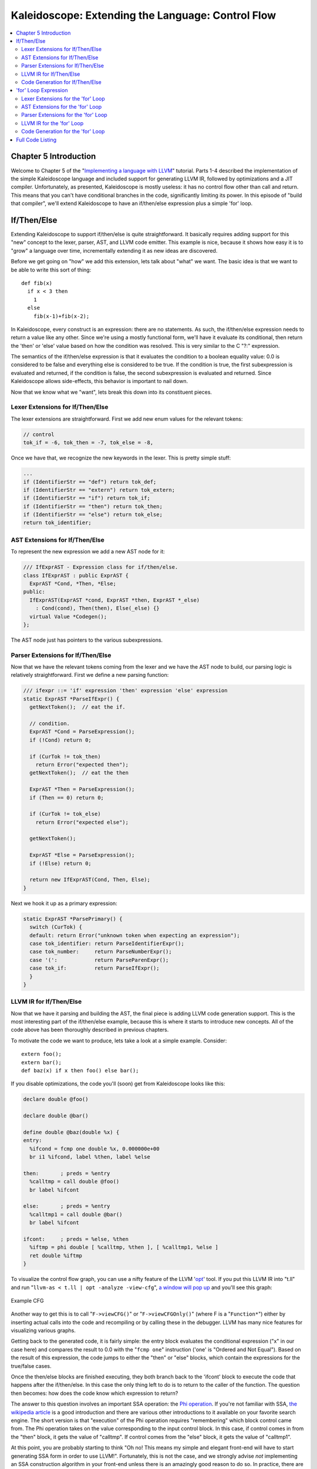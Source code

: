 ==================================================
Kaleidoscope: Extending the Language: Control Flow
==================================================

.. contents::
   :local:

Chapter 5 Introduction
======================

Welcome to Chapter 5 of the "`Implementing a language with
LLVM <index.html>`_" tutorial. Parts 1-4 described the implementation of
the simple Kaleidoscope language and included support for generating
LLVM IR, followed by optimizations and a JIT compiler. Unfortunately, as
presented, Kaleidoscope is mostly useless: it has no control flow other
than call and return. This means that you can't have conditional
branches in the code, significantly limiting its power. In this episode
of "build that compiler", we'll extend Kaleidoscope to have an
if/then/else expression plus a simple 'for' loop.

If/Then/Else
============

Extending Kaleidoscope to support if/then/else is quite straightforward.
It basically requires adding support for this "new" concept to the
lexer, parser, AST, and LLVM code emitter. This example is nice, because
it shows how easy it is to "grow" a language over time, incrementally
extending it as new ideas are discovered.

Before we get going on "how" we add this extension, lets talk about
"what" we want. The basic idea is that we want to be able to write this
sort of thing:

::

    def fib(x)
      if x < 3 then
        1
      else
        fib(x-1)+fib(x-2);

In Kaleidoscope, every construct is an expression: there are no
statements. As such, the if/then/else expression needs to return a value
like any other. Since we're using a mostly functional form, we'll have
it evaluate its conditional, then return the 'then' or 'else' value
based on how the condition was resolved. This is very similar to the C
"?:" expression.

The semantics of the if/then/else expression is that it evaluates the
condition to a boolean equality value: 0.0 is considered to be false and
everything else is considered to be true. If the condition is true, the
first subexpression is evaluated and returned, if the condition is
false, the second subexpression is evaluated and returned. Since
Kaleidoscope allows side-effects, this behavior is important to nail
down.

Now that we know what we "want", lets break this down into its
constituent pieces.

Lexer Extensions for If/Then/Else
---------------------------------

The lexer extensions are straightforward. First we add new enum values
for the relevant tokens:

.. code-block:: c++

      // control
      tok_if = -6, tok_then = -7, tok_else = -8,

Once we have that, we recognize the new keywords in the lexer. This is
pretty simple stuff:

.. code-block:: c++

        ...
        if (IdentifierStr == "def") return tok_def;
        if (IdentifierStr == "extern") return tok_extern;
        if (IdentifierStr == "if") return tok_if;
        if (IdentifierStr == "then") return tok_then;
        if (IdentifierStr == "else") return tok_else;
        return tok_identifier;

AST Extensions for If/Then/Else
-------------------------------

To represent the new expression we add a new AST node for it:

.. code-block:: c++

    /// IfExprAST - Expression class for if/then/else.
    class IfExprAST : public ExprAST {
      ExprAST *Cond, *Then, *Else;
    public:
      IfExprAST(ExprAST *cond, ExprAST *then, ExprAST *_else)
        : Cond(cond), Then(then), Else(_else) {}
      virtual Value *Codegen();
    };

The AST node just has pointers to the various subexpressions.

Parser Extensions for If/Then/Else
----------------------------------

Now that we have the relevant tokens coming from the lexer and we have
the AST node to build, our parsing logic is relatively straightforward.
First we define a new parsing function:

.. code-block:: c++

    /// ifexpr ::= 'if' expression 'then' expression 'else' expression
    static ExprAST *ParseIfExpr() {
      getNextToken();  // eat the if.

      // condition.
      ExprAST *Cond = ParseExpression();
      if (!Cond) return 0;

      if (CurTok != tok_then)
        return Error("expected then");
      getNextToken();  // eat the then

      ExprAST *Then = ParseExpression();
      if (Then == 0) return 0;

      if (CurTok != tok_else)
        return Error("expected else");

      getNextToken();

      ExprAST *Else = ParseExpression();
      if (!Else) return 0;

      return new IfExprAST(Cond, Then, Else);
    }

Next we hook it up as a primary expression:

.. code-block:: c++

    static ExprAST *ParsePrimary() {
      switch (CurTok) {
      default: return Error("unknown token when expecting an expression");
      case tok_identifier: return ParseIdentifierExpr();
      case tok_number:     return ParseNumberExpr();
      case '(':            return ParseParenExpr();
      case tok_if:         return ParseIfExpr();
      }
    }

LLVM IR for If/Then/Else
------------------------

Now that we have it parsing and building the AST, the final piece is
adding LLVM code generation support. This is the most interesting part
of the if/then/else example, because this is where it starts to
introduce new concepts. All of the code above has been thoroughly
described in previous chapters.

To motivate the code we want to produce, lets take a look at a simple
example. Consider:

::

    extern foo();
    extern bar();
    def baz(x) if x then foo() else bar();

If you disable optimizations, the code you'll (soon) get from
Kaleidoscope looks like this:

.. code-block:: llvm

    declare double @foo()

    declare double @bar()

    define double @baz(double %x) {
    entry:
      %ifcond = fcmp one double %x, 0.000000e+00
      br i1 %ifcond, label %then, label %else

    then:       ; preds = %entry
      %calltmp = call double @foo()
      br label %ifcont

    else:       ; preds = %entry
      %calltmp1 = call double @bar()
      br label %ifcont

    ifcont:     ; preds = %else, %then
      %iftmp = phi double [ %calltmp, %then ], [ %calltmp1, %else ]
      ret double %iftmp
    }

To visualize the control flow graph, you can use a nifty feature of the
LLVM '`opt <http://llvm.org/cmds/opt.html>`_' tool. If you put this LLVM
IR into "t.ll" and run "``llvm-as < t.ll | opt -analyze -view-cfg``", `a
window will pop up <../ProgrammersManual.html#ViewGraph>`_ and you'll
see this graph:

.. figure:: LangImpl5-cfg.png
   :align: center
   :alt: Example CFG

   Example CFG

Another way to get this is to call "``F->viewCFG()``" or
"``F->viewCFGOnly()``" (where F is a "``Function*``") either by
inserting actual calls into the code and recompiling or by calling these
in the debugger. LLVM has many nice features for visualizing various
graphs.

Getting back to the generated code, it is fairly simple: the entry block
evaluates the conditional expression ("x" in our case here) and compares
the result to 0.0 with the "``fcmp one``" instruction ('one' is "Ordered
and Not Equal"). Based on the result of this expression, the code jumps
to either the "then" or "else" blocks, which contain the expressions for
the true/false cases.

Once the then/else blocks are finished executing, they both branch back
to the 'ifcont' block to execute the code that happens after the
if/then/else. In this case the only thing left to do is to return to the
caller of the function. The question then becomes: how does the code
know which expression to return?

The answer to this question involves an important SSA operation: the
`Phi
operation <http://en.wikipedia.org/wiki/Static_single_assignment_form>`_.
If you're not familiar with SSA, `the wikipedia
article <http://en.wikipedia.org/wiki/Static_single_assignment_form>`_
is a good introduction and there are various other introductions to it
available on your favorite search engine. The short version is that
"execution" of the Phi operation requires "remembering" which block
control came from. The Phi operation takes on the value corresponding to
the input control block. In this case, if control comes in from the
"then" block, it gets the value of "calltmp". If control comes from the
"else" block, it gets the value of "calltmp1".

At this point, you are probably starting to think "Oh no! This means my
simple and elegant front-end will have to start generating SSA form in
order to use LLVM!". Fortunately, this is not the case, and we strongly
advise *not* implementing an SSA construction algorithm in your
front-end unless there is an amazingly good reason to do so. In
practice, there are two sorts of values that float around in code
written for your average imperative programming language that might need
Phi nodes:

#. Code that involves user variables: ``x = 1; x = x + 1;``
#. Values that are implicit in the structure of your AST, such as the
   Phi node in this case.

In `Chapter 7 <LangImpl7.html>`_ of this tutorial ("mutable variables"),
we'll talk about #1 in depth. For now, just believe me that you don't
need SSA construction to handle this case. For #2, you have the choice
of using the techniques that we will describe for #1, or you can insert
Phi nodes directly, if convenient. In this case, it is really really
easy to generate the Phi node, so we choose to do it directly.

Okay, enough of the motivation and overview, lets generate code!

Code Generation for If/Then/Else
--------------------------------

In order to generate code for this, we implement the ``Codegen`` method
for ``IfExprAST``:

.. code-block:: c++

    Value *IfExprAST::Codegen() {
      Value *CondV = Cond->Codegen();
      if (CondV == 0) return 0;

      // Convert condition to a bool by comparing equal to 0.0.
      CondV = Builder.CreateFCmpONE(CondV,
                                  ConstantFP::get(getGlobalContext(), APFloat(0.0)),
                                    "ifcond");

This code is straightforward and similar to what we saw before. We emit
the expression for the condition, then compare that value to zero to get
a truth value as a 1-bit (bool) value.

.. code-block:: c++

      Function *TheFunction = Builder.GetInsertBlock()->getParent();

      // Create blocks for the then and else cases.  Insert the 'then' block at the
      // end of the function.
      BasicBlock *ThenBB = BasicBlock::Create(getGlobalContext(), "then", TheFunction);
      BasicBlock *ElseBB = BasicBlock::Create(getGlobalContext(), "else");
      BasicBlock *MergeBB = BasicBlock::Create(getGlobalContext(), "ifcont");

      Builder.CreateCondBr(CondV, ThenBB, ElseBB);

This code creates the basic blocks that are related to the if/then/else
statement, and correspond directly to the blocks in the example above.
The first line gets the current Function object that is being built. It
gets this by asking the builder for the current BasicBlock, and asking
that block for its "parent" (the function it is currently embedded
into).

Once it has that, it creates three blocks. Note that it passes
"TheFunction" into the constructor for the "then" block. This causes the
constructor to automatically insert the new block into the end of the
specified function. The other two blocks are created, but aren't yet
inserted into the function.

Once the blocks are created, we can emit the conditional branch that
chooses between them. Note that creating new blocks does not implicitly
affect the IRBuilder, so it is still inserting into the block that the
condition went into. Also note that it is creating a branch to the
"then" block and the "else" block, even though the "else" block isn't
inserted into the function yet. This is all ok: it is the standard way
that LLVM supports forward references.

.. code-block:: c++

      // Emit then value.
      Builder.SetInsertPoint(ThenBB);

      Value *ThenV = Then->Codegen();
      if (ThenV == 0) return 0;

      Builder.CreateBr(MergeBB);
      // Codegen of 'Then' can change the current block, update ThenBB for the PHI.
      ThenBB = Builder.GetInsertBlock();

After the conditional branch is inserted, we move the builder to start
inserting into the "then" block. Strictly speaking, this call moves the
insertion point to be at the end of the specified block. However, since
the "then" block is empty, it also starts out by inserting at the
beginning of the block. :)

Once the insertion point is set, we recursively codegen the "then"
expression from the AST. To finish off the "then" block, we create an
unconditional branch to the merge block. One interesting (and very
important) aspect of the LLVM IR is that it `requires all basic blocks
to be "terminated" <../LangRef.html#functionstructure>`_ with a `control
flow instruction <../LangRef.html#terminators>`_ such as return or
branch. This means that all control flow, *including fall throughs* must
be made explicit in the LLVM IR. If you violate this rule, the verifier
will emit an error.

The final line here is quite subtle, but is very important. The basic
issue is that when we create the Phi node in the merge block, we need to
set up the block/value pairs that indicate how the Phi will work.
Importantly, the Phi node expects to have an entry for each predecessor
of the block in the CFG. Why then, are we getting the current block when
we just set it to ThenBB 5 lines above? The problem is that the "Then"
expression may actually itself change the block that the Builder is
emitting into if, for example, it contains a nested "if/then/else"
expression. Because calling Codegen recursively could arbitrarily change
the notion of the current block, we are required to get an up-to-date
value for code that will set up the Phi node.

.. code-block:: c++

      // Emit else block.
      TheFunction->getBasicBlockList().push_back(ElseBB);
      Builder.SetInsertPoint(ElseBB);

      Value *ElseV = Else->Codegen();
      if (ElseV == 0) return 0;

      Builder.CreateBr(MergeBB);
      // Codegen of 'Else' can change the current block, update ElseBB for the PHI.
      ElseBB = Builder.GetInsertBlock();

Code generation for the 'else' block is basically identical to codegen
for the 'then' block. The only significant difference is the first line,
which adds the 'else' block to the function. Recall previously that the
'else' block was created, but not added to the function. Now that the
'then' and 'else' blocks are emitted, we can finish up with the merge
code:

.. code-block:: c++

      // Emit merge block.
      TheFunction->getBasicBlockList().push_back(MergeBB);
      Builder.SetInsertPoint(MergeBB);
      PHINode *PN = Builder.CreatePHI(Type::getDoubleTy(getGlobalContext()), 2,
                                      "iftmp");

      PN->addIncoming(ThenV, ThenBB);
      PN->addIncoming(ElseV, ElseBB);
      return PN;
    }

The first two lines here are now familiar: the first adds the "merge"
block to the Function object (it was previously floating, like the else
block above). The second block changes the insertion point so that newly
created code will go into the "merge" block. Once that is done, we need
to create the PHI node and set up the block/value pairs for the PHI.

Finally, the CodeGen function returns the phi node as the value computed
by the if/then/else expression. In our example above, this returned
value will feed into the code for the top-level function, which will
create the return instruction.

Overall, we now have the ability to execute conditional code in
Kaleidoscope. With this extension, Kaleidoscope is a fairly complete
language that can calculate a wide variety of numeric functions. Next up
we'll add another useful expression that is familiar from non-functional
languages...

'for' Loop Expression
=====================

Now that we know how to add basic control flow constructs to the
language, we have the tools to add more powerful things. Lets add
something more aggressive, a 'for' expression:

::

     extern putchard(char)
     def printstar(n)
       for i = 1, i < n, 1.0 in
         putchard(42);  # ascii 42 = '*'

     # print 100 '*' characters
     printstar(100);

This expression defines a new variable ("i" in this case) which iterates
from a starting value, while the condition ("i < n" in this case) is
true, incrementing by an optional step value ("1.0" in this case). If
the step value is omitted, it defaults to 1.0. While the loop is true,
it executes its body expression. Because we don't have anything better
to return, we'll just define the loop as always returning 0.0. In the
future when we have mutable variables, it will get more useful.

As before, lets talk about the changes that we need to Kaleidoscope to
support this.

Lexer Extensions for the 'for' Loop
-----------------------------------

The lexer extensions are the same sort of thing as for if/then/else:

.. code-block:: c++

      ... in enum Token ...
      // control
      tok_if = -6, tok_then = -7, tok_else = -8,
      tok_for = -9, tok_in = -10

      ... in gettok ...
      if (IdentifierStr == "def") return tok_def;
      if (IdentifierStr == "extern") return tok_extern;
      if (IdentifierStr == "if") return tok_if;
      if (IdentifierStr == "then") return tok_then;
      if (IdentifierStr == "else") return tok_else;
      if (IdentifierStr == "for") return tok_for;
      if (IdentifierStr == "in") return tok_in;
      return tok_identifier;

AST Extensions for the 'for' Loop
---------------------------------

The AST node is just as simple. It basically boils down to capturing the
variable name and the constituent expressions in the node.

.. code-block:: c++

    /// ForExprAST - Expression class for for/in.
    class ForExprAST : public ExprAST {
      std::string VarName;
      ExprAST *Start, *End, *Step, *Body;
    public:
      ForExprAST(const std::string &varname, ExprAST *start, ExprAST *end,
                 ExprAST *step, ExprAST *body)
        : VarName(varname), Start(start), End(end), Step(step), Body(body) {}
      virtual Value *Codegen();
    };

Parser Extensions for the 'for' Loop
------------------------------------

The parser code is also fairly standard. The only interesting thing here
is handling of the optional step value. The parser code handles it by
checking to see if the second comma is present. If not, it sets the step
value to null in the AST node:

.. code-block:: c++

    /// forexpr ::= 'for' identifier '=' expr ',' expr (',' expr)? 'in' expression
    static ExprAST *ParseForExpr() {
      getNextToken();  // eat the for.

      if (CurTok != tok_identifier)
        return Error("expected identifier after for");

      std::string IdName = IdentifierStr;
      getNextToken();  // eat identifier.

      if (CurTok != '=')
        return Error("expected '=' after for");
      getNextToken();  // eat '='.


      ExprAST *Start = ParseExpression();
      if (Start == 0) return 0;
      if (CurTok != ',')
        return Error("expected ',' after for start value");
      getNextToken();

      ExprAST *End = ParseExpression();
      if (End == 0) return 0;

      // The step value is optional.
      ExprAST *Step = 0;
      if (CurTok == ',') {
        getNextToken();
        Step = ParseExpression();
        if (Step == 0) return 0;
      }

      if (CurTok != tok_in)
        return Error("expected 'in' after for");
      getNextToken();  // eat 'in'.

      ExprAST *Body = ParseExpression();
      if (Body == 0) return 0;

      return new ForExprAST(IdName, Start, End, Step, Body);
    }

LLVM IR for the 'for' Loop
--------------------------

Now we get to the good part: the LLVM IR we want to generate for this
thing. With the simple example above, we get this LLVM IR (note that
this dump is generated with optimizations disabled for clarity):

.. code-block:: llvm

    declare double @putchard(double)

    define double @printstar(double %n) {
    entry:
      ; initial value = 1.0 (inlined into phi)
      br label %loop

    loop:       ; preds = %loop, %entry
      %i = phi double [ 1.000000e+00, %entry ], [ %nextvar, %loop ]
      ; body
      %calltmp = call double @putchard(double 4.200000e+01)
      ; increment
      %nextvar = fadd double %i, 1.000000e+00

      ; termination test
      %cmptmp = fcmp ult double %i, %n
      %booltmp = uitofp i1 %cmptmp to double
      %loopcond = fcmp one double %booltmp, 0.000000e+00
      br i1 %loopcond, label %loop, label %afterloop

    afterloop:      ; preds = %loop
      ; loop always returns 0.0
      ret double 0.000000e+00
    }

This loop contains all the same constructs we saw before: a phi node,
several expressions, and some basic blocks. Lets see how this fits
together.

Code Generation for the 'for' Loop
----------------------------------

The first part of Codegen is very simple: we just output the start
expression for the loop value:

.. code-block:: c++

    Value *ForExprAST::Codegen() {
      // Emit the start code first, without 'variable' in scope.
      Value *StartVal = Start->Codegen();
      if (StartVal == 0) return 0;

With this out of the way, the next step is to set up the LLVM basic
block for the start of the loop body. In the case above, the whole loop
body is one block, but remember that the body code itself could consist
of multiple blocks (e.g. if it contains an if/then/else or a for/in
expression).

.. code-block:: c++

      // Make the new basic block for the loop header, inserting after current
      // block.
      Function *TheFunction = Builder.GetInsertBlock()->getParent();
      BasicBlock *PreheaderBB = Builder.GetInsertBlock();
      BasicBlock *LoopBB = BasicBlock::Create(getGlobalContext(), "loop", TheFunction);

      // Insert an explicit fall through from the current block to the LoopBB.
      Builder.CreateBr(LoopBB);

This code is similar to what we saw for if/then/else. Because we will
need it to create the Phi node, we remember the block that falls through
into the loop. Once we have that, we create the actual block that starts
the loop and create an unconditional branch for the fall-through between
the two blocks.

.. code-block:: c++

      // Start insertion in LoopBB.
      Builder.SetInsertPoint(LoopBB);

      // Start the PHI node with an entry for Start.
      PHINode *Variable = Builder.CreatePHI(Type::getDoubleTy(getGlobalContext()), 2, VarName.c_str());
      Variable->addIncoming(StartVal, PreheaderBB);

Now that the "preheader" for the loop is set up, we switch to emitting
code for the loop body. To begin with, we move the insertion point and
create the PHI node for the loop induction variable. Since we already
know the incoming value for the starting value, we add it to the Phi
node. Note that the Phi will eventually get a second value for the
backedge, but we can't set it up yet (because it doesn't exist!).

.. code-block:: c++

      // Within the loop, the variable is defined equal to the PHI node.  If it
      // shadows an existing variable, we have to restore it, so save it now.
      Value *OldVal = NamedValues[VarName];
      NamedValues[VarName] = Variable;

      // Emit the body of the loop.  This, like any other expr, can change the
      // current BB.  Note that we ignore the value computed by the body, but don't
      // allow an error.
      if (Body->Codegen() == 0)
        return 0;

Now the code starts to get more interesting. Our 'for' loop introduces a
new variable to the symbol table. This means that our symbol table can
now contain either function arguments or loop variables. To handle this,
before we codegen the body of the loop, we add the loop variable as the
current value for its name. Note that it is possible that there is a
variable of the same name in the outer scope. It would be easy to make
this an error (emit an error and return null if there is already an
entry for VarName) but we choose to allow shadowing of variables. In
order to handle this correctly, we remember the Value that we are
potentially shadowing in ``OldVal`` (which will be null if there is no
shadowed variable).

Once the loop variable is set into the symbol table, the code
recursively codegen's the body. This allows the body to use the loop
variable: any references to it will naturally find it in the symbol
table.

.. code-block:: c++

      // Emit the step value.
      Value *StepVal;
      if (Step) {
        StepVal = Step->Codegen();
        if (StepVal == 0) return 0;
      } else {
        // If not specified, use 1.0.
        StepVal = ConstantFP::get(getGlobalContext(), APFloat(1.0));
      }

      Value *NextVar = Builder.CreateFAdd(Variable, StepVal, "nextvar");

Now that the body is emitted, we compute the next value of the iteration
variable by adding the step value, or 1.0 if it isn't present.
'``NextVar``' will be the value of the loop variable on the next
iteration of the loop.

.. code-block:: c++

      // Compute the end condition.
      Value *EndCond = End->Codegen();
      if (EndCond == 0) return EndCond;

      // Convert condition to a bool by comparing equal to 0.0.
      EndCond = Builder.CreateFCmpONE(EndCond,
                                  ConstantFP::get(getGlobalContext(), APFloat(0.0)),
                                      "loopcond");

Finally, we evaluate the exit value of the loop, to determine whether
the loop should exit. This mirrors the condition evaluation for the
if/then/else statement.

.. code-block:: c++

      // Create the "after loop" block and insert it.
      BasicBlock *LoopEndBB = Builder.GetInsertBlock();
      BasicBlock *AfterBB = BasicBlock::Create(getGlobalContext(), "afterloop", TheFunction);

      // Insert the conditional branch into the end of LoopEndBB.
      Builder.CreateCondBr(EndCond, LoopBB, AfterBB);

      // Any new code will be inserted in AfterBB.
      Builder.SetInsertPoint(AfterBB);

With the code for the body of the loop complete, we just need to finish
up the control flow for it. This code remembers the end block (for the
phi node), then creates the block for the loop exit ("afterloop"). Based
on the value of the exit condition, it creates a conditional branch that
chooses between executing the loop again and exiting the loop. Any
future code is emitted in the "afterloop" block, so it sets the
insertion position to it.

.. code-block:: c++

      // Add a new entry to the PHI node for the backedge.
      Variable->addIncoming(NextVar, LoopEndBB);

      // Restore the unshadowed variable.
      if (OldVal)
        NamedValues[VarName] = OldVal;
      else
        NamedValues.erase(VarName);

      // for expr always returns 0.0.
      return Constant::getNullValue(Type::getDoubleTy(getGlobalContext()));
    }

The final code handles various cleanups: now that we have the "NextVar"
value, we can add the incoming value to the loop PHI node. After that,
we remove the loop variable from the symbol table, so that it isn't in
scope after the for loop. Finally, code generation of the for loop
always returns 0.0, so that is what we return from
``ForExprAST::Codegen``.

With this, we conclude the "adding control flow to Kaleidoscope" chapter
of the tutorial. In this chapter we added two control flow constructs,
and used them to motivate a couple of aspects of the LLVM IR that are
important for front-end implementors to know. In the next chapter of our
saga, we will get a bit crazier and add `user-defined
operators <LangImpl6.html>`_ to our poor innocent language.

Full Code Listing
=================

Here is the complete code listing for our running example, enhanced with
the if/then/else and for expressions.. To build this example, use:

.. code-block:: bash

    # Compile
    clang++ -g toy.cpp `llvm-config --cppflags --ldflags --libs core jit native` -O3 -o toy
    # Run
    ./toy

Here is the code:

.. code-block:: c++

    #include "llvm/DerivedTypes.h"
    #include "llvm/ExecutionEngine/ExecutionEngine.h"
    #include "llvm/ExecutionEngine/JIT.h"
    #include "llvm/IRBuilder.h"
    #include "llvm/LLVMContext.h"
    #include "llvm/Module.h"
    #include "llvm/PassManager.h"
    #include "llvm/Analysis/Verifier.h"
    #include "llvm/Analysis/Passes.h"
    #include "llvm/DataLayout.h"
    #include "llvm/Transforms/Scalar.h"
    #include "llvm/Support/TargetSelect.h"
    #include <cstdio>
    #include <string>
    #include <map>
    #include <vector>
    using namespace llvm;

    //===----------------------------------------------------------------------===//
    // Lexer
    //===----------------------------------------------------------------------===//

    // The lexer returns tokens [0-255] if it is an unknown character, otherwise one
    // of these for known things.
    enum Token {
      tok_eof = -1,

      // commands
      tok_def = -2, tok_extern = -3,

      // primary
      tok_identifier = -4, tok_number = -5,

      // control
      tok_if = -6, tok_then = -7, tok_else = -8,
      tok_for = -9, tok_in = -10
    };

    static std::string IdentifierStr;  // Filled in if tok_identifier
    static double NumVal;              // Filled in if tok_number

    /// gettok - Return the next token from standard input.
    static int gettok() {
      static int LastChar = ' ';

      // Skip any whitespace.
      while (isspace(LastChar))
        LastChar = getchar();

      if (isalpha(LastChar)) { // identifier: [a-zA-Z][a-zA-Z0-9]*
        IdentifierStr = LastChar;
        while (isalnum((LastChar = getchar())))
          IdentifierStr += LastChar;

        if (IdentifierStr == "def") return tok_def;
        if (IdentifierStr == "extern") return tok_extern;
        if (IdentifierStr == "if") return tok_if;
        if (IdentifierStr == "then") return tok_then;
        if (IdentifierStr == "else") return tok_else;
        if (IdentifierStr == "for") return tok_for;
        if (IdentifierStr == "in") return tok_in;
        return tok_identifier;
      }

      if (isdigit(LastChar) || LastChar == '.') {   // Number: [0-9.]+
        std::string NumStr;
        do {
          NumStr += LastChar;
          LastChar = getchar();
        } while (isdigit(LastChar) || LastChar == '.');

        NumVal = strtod(NumStr.c_str(), 0);
        return tok_number;
      }

      if (LastChar == '#') {
        // Comment until end of line.
        do LastChar = getchar();
        while (LastChar != EOF && LastChar != '\n' && LastChar != '\r');

        if (LastChar != EOF)
          return gettok();
      }

      // Check for end of file.  Don't eat the EOF.
      if (LastChar == EOF)
        return tok_eof;

      // Otherwise, just return the character as its ascii value.
      int ThisChar = LastChar;
      LastChar = getchar();
      return ThisChar;
    }

    //===----------------------------------------------------------------------===//
    // Abstract Syntax Tree (aka Parse Tree)
    //===----------------------------------------------------------------------===//

    /// ExprAST - Base class for all expression nodes.
    class ExprAST {
    public:
      virtual ~ExprAST() {}
      virtual Value *Codegen() = 0;
    };

    /// NumberExprAST - Expression class for numeric literals like "1.0".
    class NumberExprAST : public ExprAST {
      double Val;
    public:
      NumberExprAST(double val) : Val(val) {}
      virtual Value *Codegen();
    };

    /// VariableExprAST - Expression class for referencing a variable, like "a".
    class VariableExprAST : public ExprAST {
      std::string Name;
    public:
      VariableExprAST(const std::string &name) : Name(name) {}
      virtual Value *Codegen();
    };

    /// BinaryExprAST - Expression class for a binary operator.
    class BinaryExprAST : public ExprAST {
      char Op;
      ExprAST *LHS, *RHS;
    public:
      BinaryExprAST(char op, ExprAST *lhs, ExprAST *rhs)
        : Op(op), LHS(lhs), RHS(rhs) {}
      virtual Value *Codegen();
    };

    /// CallExprAST - Expression class for function calls.
    class CallExprAST : public ExprAST {
      std::string Callee;
      std::vector<ExprAST*> Args;
    public:
      CallExprAST(const std::string &callee, std::vector<ExprAST*> &args)
        : Callee(callee), Args(args) {}
      virtual Value *Codegen();
    };

    /// IfExprAST - Expression class for if/then/else.
    class IfExprAST : public ExprAST {
      ExprAST *Cond, *Then, *Else;
    public:
      IfExprAST(ExprAST *cond, ExprAST *then, ExprAST *_else)
      : Cond(cond), Then(then), Else(_else) {}
      virtual Value *Codegen();
    };

    /// ForExprAST - Expression class for for/in.
    class ForExprAST : public ExprAST {
      std::string VarName;
      ExprAST *Start, *End, *Step, *Body;
    public:
      ForExprAST(const std::string &varname, ExprAST *start, ExprAST *end,
                 ExprAST *step, ExprAST *body)
        : VarName(varname), Start(start), End(end), Step(step), Body(body) {}
      virtual Value *Codegen();
    };

    /// PrototypeAST - This class represents the "prototype" for a function,
    /// which captures its name, and its argument names (thus implicitly the number
    /// of arguments the function takes).
    class PrototypeAST {
      std::string Name;
      std::vector<std::string> Args;
    public:
      PrototypeAST(const std::string &name, const std::vector<std::string> &args)
        : Name(name), Args(args) {}

      Function *Codegen();
    };

    /// FunctionAST - This class represents a function definition itself.
    class FunctionAST {
      PrototypeAST *Proto;
      ExprAST *Body;
    public:
      FunctionAST(PrototypeAST *proto, ExprAST *body)
        : Proto(proto), Body(body) {}

      Function *Codegen();
    };

    //===----------------------------------------------------------------------===//
    // Parser
    //===----------------------------------------------------------------------===//

    /// CurTok/getNextToken - Provide a simple token buffer.  CurTok is the current
    /// token the parser is looking at.  getNextToken reads another token from the
    /// lexer and updates CurTok with its results.
    static int CurTok;
    static int getNextToken() {
      return CurTok = gettok();
    }

    /// BinopPrecedence - This holds the precedence for each binary operator that is
    /// defined.
    static std::map<char, int> BinopPrecedence;

    /// GetTokPrecedence - Get the precedence of the pending binary operator token.
    static int GetTokPrecedence() {
      if (!isascii(CurTok))
        return -1;

      // Make sure it's a declared binop.
      int TokPrec = BinopPrecedence[CurTok];
      if (TokPrec <= 0) return -1;
      return TokPrec;
    }

    /// Error* - These are little helper functions for error handling.
    ExprAST *Error(const char *Str) { fprintf(stderr, "Error: %s\n", Str);return 0;}
    PrototypeAST *ErrorP(const char *Str) { Error(Str); return 0; }
    FunctionAST *ErrorF(const char *Str) { Error(Str); return 0; }

    static ExprAST *ParseExpression();

    /// identifierexpr
    ///   ::= identifier
    ///   ::= identifier '(' expression* ')'
    static ExprAST *ParseIdentifierExpr() {
      std::string IdName = IdentifierStr;

      getNextToken();  // eat identifier.

      if (CurTok != '(') // Simple variable ref.
        return new VariableExprAST(IdName);

      // Call.
      getNextToken();  // eat (
      std::vector<ExprAST*> Args;
      if (CurTok != ')') {
        while (1) {
          ExprAST *Arg = ParseExpression();
          if (!Arg) return 0;
          Args.push_back(Arg);

          if (CurTok == ')') break;

          if (CurTok != ',')
            return Error("Expected ')' or ',' in argument list");
          getNextToken();
        }
      }

      // Eat the ')'.
      getNextToken();

      return new CallExprAST(IdName, Args);
    }

    /// numberexpr ::= number
    static ExprAST *ParseNumberExpr() {
      ExprAST *Result = new NumberExprAST(NumVal);
      getNextToken(); // consume the number
      return Result;
    }

    /// parenexpr ::= '(' expression ')'
    static ExprAST *ParseParenExpr() {
      getNextToken();  // eat (.
      ExprAST *V = ParseExpression();
      if (!V) return 0;

      if (CurTok != ')')
        return Error("expected ')'");
      getNextToken();  // eat ).
      return V;
    }

    /// ifexpr ::= 'if' expression 'then' expression 'else' expression
    static ExprAST *ParseIfExpr() {
      getNextToken();  // eat the if.

      // condition.
      ExprAST *Cond = ParseExpression();
      if (!Cond) return 0;

      if (CurTok != tok_then)
        return Error("expected then");
      getNextToken();  // eat the then

      ExprAST *Then = ParseExpression();
      if (Then == 0) return 0;

      if (CurTok != tok_else)
        return Error("expected else");

      getNextToken();

      ExprAST *Else = ParseExpression();
      if (!Else) return 0;

      return new IfExprAST(Cond, Then, Else);
    }

    /// forexpr ::= 'for' identifier '=' expr ',' expr (',' expr)? 'in' expression
    static ExprAST *ParseForExpr() {
      getNextToken();  // eat the for.

      if (CurTok != tok_identifier)
        return Error("expected identifier after for");

      std::string IdName = IdentifierStr;
      getNextToken();  // eat identifier.

      if (CurTok != '=')
        return Error("expected '=' after for");
      getNextToken();  // eat '='.


      ExprAST *Start = ParseExpression();
      if (Start == 0) return 0;
      if (CurTok != ',')
        return Error("expected ',' after for start value");
      getNextToken();

      ExprAST *End = ParseExpression();
      if (End == 0) return 0;

      // The step value is optional.
      ExprAST *Step = 0;
      if (CurTok == ',') {
        getNextToken();
        Step = ParseExpression();
        if (Step == 0) return 0;
      }

      if (CurTok != tok_in)
        return Error("expected 'in' after for");
      getNextToken();  // eat 'in'.

      ExprAST *Body = ParseExpression();
      if (Body == 0) return 0;

      return new ForExprAST(IdName, Start, End, Step, Body);
    }

    /// primary
    ///   ::= identifierexpr
    ///   ::= numberexpr
    ///   ::= parenexpr
    ///   ::= ifexpr
    ///   ::= forexpr
    static ExprAST *ParsePrimary() {
      switch (CurTok) {
      default: return Error("unknown token when expecting an expression");
      case tok_identifier: return ParseIdentifierExpr();
      case tok_number:     return ParseNumberExpr();
      case '(':            return ParseParenExpr();
      case tok_if:         return ParseIfExpr();
      case tok_for:        return ParseForExpr();
      }
    }

    /// binoprhs
    ///   ::= ('+' primary)*
    static ExprAST *ParseBinOpRHS(int ExprPrec, ExprAST *LHS) {
      // If this is a binop, find its precedence.
      while (1) {
        int TokPrec = GetTokPrecedence();

        // If this is a binop that binds at least as tightly as the current binop,
        // consume it, otherwise we are done.
        if (TokPrec < ExprPrec)
          return LHS;

        // Okay, we know this is a binop.
        int BinOp = CurTok;
        getNextToken();  // eat binop

        // Parse the primary expression after the binary operator.
        ExprAST *RHS = ParsePrimary();
        if (!RHS) return 0;

        // If BinOp binds less tightly with RHS than the operator after RHS, let
        // the pending operator take RHS as its LHS.
        int NextPrec = GetTokPrecedence();
        if (TokPrec < NextPrec) {
          RHS = ParseBinOpRHS(TokPrec+1, RHS);
          if (RHS == 0) return 0;
        }

        // Merge LHS/RHS.
        LHS = new BinaryExprAST(BinOp, LHS, RHS);
      }
    }

    /// expression
    ///   ::= primary binoprhs
    ///
    static ExprAST *ParseExpression() {
      ExprAST *LHS = ParsePrimary();
      if (!LHS) return 0;

      return ParseBinOpRHS(0, LHS);
    }

    /// prototype
    ///   ::= id '(' id* ')'
    static PrototypeAST *ParsePrototype() {
      if (CurTok != tok_identifier)
        return ErrorP("Expected function name in prototype");

      std::string FnName = IdentifierStr;
      getNextToken();

      if (CurTok != '(')
        return ErrorP("Expected '(' in prototype");

      std::vector<std::string> ArgNames;
      while (getNextToken() == tok_identifier)
        ArgNames.push_back(IdentifierStr);
      if (CurTok != ')')
        return ErrorP("Expected ')' in prototype");

      // success.
      getNextToken();  // eat ')'.

      return new PrototypeAST(FnName, ArgNames);
    }

    /// definition ::= 'def' prototype expression
    static FunctionAST *ParseDefinition() {
      getNextToken();  // eat def.
      PrototypeAST *Proto = ParsePrototype();
      if (Proto == 0) return 0;

      if (ExprAST *E = ParseExpression())
        return new FunctionAST(Proto, E);
      return 0;
    }

    /// toplevelexpr ::= expression
    static FunctionAST *ParseTopLevelExpr() {
      if (ExprAST *E = ParseExpression()) {
        // Make an anonymous proto.
        PrototypeAST *Proto = new PrototypeAST("", std::vector<std::string>());
        return new FunctionAST(Proto, E);
      }
      return 0;
    }

    /// external ::= 'extern' prototype
    static PrototypeAST *ParseExtern() {
      getNextToken();  // eat extern.
      return ParsePrototype();
    }

    //===----------------------------------------------------------------------===//
    // Code Generation
    //===----------------------------------------------------------------------===//

    static Module *TheModule;
    static IRBuilder<> Builder(getGlobalContext());
    static std::map<std::string, Value*> NamedValues;
    static FunctionPassManager *TheFPM;

    Value *ErrorV(const char *Str) { Error(Str); return 0; }

    Value *NumberExprAST::Codegen() {
      return ConstantFP::get(getGlobalContext(), APFloat(Val));
    }

    Value *VariableExprAST::Codegen() {
      // Look this variable up in the function.
      Value *V = NamedValues[Name];
      return V ? V : ErrorV("Unknown variable name");
    }

    Value *BinaryExprAST::Codegen() {
      Value *L = LHS->Codegen();
      Value *R = RHS->Codegen();
      if (L == 0 || R == 0) return 0;

      switch (Op) {
      case '+': return Builder.CreateFAdd(L, R, "addtmp");
      case '-': return Builder.CreateFSub(L, R, "subtmp");
      case '*': return Builder.CreateFMul(L, R, "multmp");
      case '<':
        L = Builder.CreateFCmpULT(L, R, "cmptmp");
        // Convert bool 0/1 to double 0.0 or 1.0
        return Builder.CreateUIToFP(L, Type::getDoubleTy(getGlobalContext()),
                                    "booltmp");
      default: return ErrorV("invalid binary operator");
      }
    }

    Value *CallExprAST::Codegen() {
      // Look up the name in the global module table.
      Function *CalleeF = TheModule->getFunction(Callee);
      if (CalleeF == 0)
        return ErrorV("Unknown function referenced");

      // If argument mismatch error.
      if (CalleeF->arg_size() != Args.size())
        return ErrorV("Incorrect # arguments passed");

      std::vector<Value*> ArgsV;
      for (unsigned i = 0, e = Args.size(); i != e; ++i) {
        ArgsV.push_back(Args[i]->Codegen());
        if (ArgsV.back() == 0) return 0;
      }

      return Builder.CreateCall(CalleeF, ArgsV, "calltmp");
    }

    Value *IfExprAST::Codegen() {
      Value *CondV = Cond->Codegen();
      if (CondV == 0) return 0;

      // Convert condition to a bool by comparing equal to 0.0.
      CondV = Builder.CreateFCmpONE(CondV,
                                  ConstantFP::get(getGlobalContext(), APFloat(0.0)),
                                    "ifcond");

      Function *TheFunction = Builder.GetInsertBlock()->getParent();

      // Create blocks for the then and else cases.  Insert the 'then' block at the
      // end of the function.
      BasicBlock *ThenBB = BasicBlock::Create(getGlobalContext(), "then", TheFunction);
      BasicBlock *ElseBB = BasicBlock::Create(getGlobalContext(), "else");
      BasicBlock *MergeBB = BasicBlock::Create(getGlobalContext(), "ifcont");

      Builder.CreateCondBr(CondV, ThenBB, ElseBB);

      // Emit then value.
      Builder.SetInsertPoint(ThenBB);

      Value *ThenV = Then->Codegen();
      if (ThenV == 0) return 0;

      Builder.CreateBr(MergeBB);
      // Codegen of 'Then' can change the current block, update ThenBB for the PHI.
      ThenBB = Builder.GetInsertBlock();

      // Emit else block.
      TheFunction->getBasicBlockList().push_back(ElseBB);
      Builder.SetInsertPoint(ElseBB);

      Value *ElseV = Else->Codegen();
      if (ElseV == 0) return 0;

      Builder.CreateBr(MergeBB);
      // Codegen of 'Else' can change the current block, update ElseBB for the PHI.
      ElseBB = Builder.GetInsertBlock();

      // Emit merge block.
      TheFunction->getBasicBlockList().push_back(MergeBB);
      Builder.SetInsertPoint(MergeBB);
      PHINode *PN = Builder.CreatePHI(Type::getDoubleTy(getGlobalContext()), 2,
                                      "iftmp");

      PN->addIncoming(ThenV, ThenBB);
      PN->addIncoming(ElseV, ElseBB);
      return PN;
    }

    Value *ForExprAST::Codegen() {
      // Output this as:
      //   ...
      //   start = startexpr
      //   goto loop
      // loop:
      //   variable = phi [start, loopheader], [nextvariable, loopend]
      //   ...
      //   bodyexpr
      //   ...
      // loopend:
      //   step = stepexpr
      //   nextvariable = variable + step
      //   endcond = endexpr
      //   br endcond, loop, endloop
      // outloop:

      // Emit the start code first, without 'variable' in scope.
      Value *StartVal = Start->Codegen();
      if (StartVal == 0) return 0;

      // Make the new basic block for the loop header, inserting after current
      // block.
      Function *TheFunction = Builder.GetInsertBlock()->getParent();
      BasicBlock *PreheaderBB = Builder.GetInsertBlock();
      BasicBlock *LoopBB = BasicBlock::Create(getGlobalContext(), "loop", TheFunction);

      // Insert an explicit fall through from the current block to the LoopBB.
      Builder.CreateBr(LoopBB);

      // Start insertion in LoopBB.
      Builder.SetInsertPoint(LoopBB);

      // Start the PHI node with an entry for Start.
      PHINode *Variable = Builder.CreatePHI(Type::getDoubleTy(getGlobalContext()), 2, VarName.c_str());
      Variable->addIncoming(StartVal, PreheaderBB);

      // Within the loop, the variable is defined equal to the PHI node.  If it
      // shadows an existing variable, we have to restore it, so save it now.
      Value *OldVal = NamedValues[VarName];
      NamedValues[VarName] = Variable;

      // Emit the body of the loop.  This, like any other expr, can change the
      // current BB.  Note that we ignore the value computed by the body, but don't
      // allow an error.
      if (Body->Codegen() == 0)
        return 0;

      // Emit the step value.
      Value *StepVal;
      if (Step) {
        StepVal = Step->Codegen();
        if (StepVal == 0) return 0;
      } else {
        // If not specified, use 1.0.
        StepVal = ConstantFP::get(getGlobalContext(), APFloat(1.0));
      }

      Value *NextVar = Builder.CreateFAdd(Variable, StepVal, "nextvar");

      // Compute the end condition.
      Value *EndCond = End->Codegen();
      if (EndCond == 0) return EndCond;

      // Convert condition to a bool by comparing equal to 0.0.
      EndCond = Builder.CreateFCmpONE(EndCond,
                                  ConstantFP::get(getGlobalContext(), APFloat(0.0)),
                                      "loopcond");

      // Create the "after loop" block and insert it.
      BasicBlock *LoopEndBB = Builder.GetInsertBlock();
      BasicBlock *AfterBB = BasicBlock::Create(getGlobalContext(), "afterloop", TheFunction);

      // Insert the conditional branch into the end of LoopEndBB.
      Builder.CreateCondBr(EndCond, LoopBB, AfterBB);

      // Any new code will be inserted in AfterBB.
      Builder.SetInsertPoint(AfterBB);

      // Add a new entry to the PHI node for the backedge.
      Variable->addIncoming(NextVar, LoopEndBB);

      // Restore the unshadowed variable.
      if (OldVal)
        NamedValues[VarName] = OldVal;
      else
        NamedValues.erase(VarName);


      // for expr always returns 0.0.
      return Constant::getNullValue(Type::getDoubleTy(getGlobalContext()));
    }

    Function *PrototypeAST::Codegen() {
      // Make the function type:  double(double,double) etc.
      std::vector<Type*> Doubles(Args.size(),
                                 Type::getDoubleTy(getGlobalContext()));
      FunctionType *FT = FunctionType::get(Type::getDoubleTy(getGlobalContext()),
                                           Doubles, false);

      Function *F = Function::Create(FT, Function::ExternalLinkage, Name, TheModule);

      // If F conflicted, there was already something named 'Name'.  If it has a
      // body, don't allow redefinition or reextern.
      if (F->getName() != Name) {
        // Delete the one we just made and get the existing one.
        F->eraseFromParent();
        F = TheModule->getFunction(Name);

        // If F already has a body, reject this.
        if (!F->empty()) {
          ErrorF("redefinition of function");
          return 0;
        }

        // If F took a different number of args, reject.
        if (F->arg_size() != Args.size()) {
          ErrorF("redefinition of function with different # args");
          return 0;
        }
      }

      // Set names for all arguments.
      unsigned Idx = 0;
      for (Function::arg_iterator AI = F->arg_begin(); Idx != Args.size();
           ++AI, ++Idx) {
        AI->setName(Args[Idx]);

        // Add arguments to variable symbol table.
        NamedValues[Args[Idx]] = AI;
      }

      return F;
    }

    Function *FunctionAST::Codegen() {
      NamedValues.clear();

      Function *TheFunction = Proto->Codegen();
      if (TheFunction == 0)
        return 0;

      // Create a new basic block to start insertion into.
      BasicBlock *BB = BasicBlock::Create(getGlobalContext(), "entry", TheFunction);
      Builder.SetInsertPoint(BB);

      if (Value *RetVal = Body->Codegen()) {
        // Finish off the function.
        Builder.CreateRet(RetVal);

        // Validate the generated code, checking for consistency.
        verifyFunction(*TheFunction);

        // Optimize the function.
        TheFPM->run(*TheFunction);

        return TheFunction;
      }

      // Error reading body, remove function.
      TheFunction->eraseFromParent();
      return 0;
    }

    //===----------------------------------------------------------------------===//
    // Top-Level parsing and JIT Driver
    //===----------------------------------------------------------------------===//

    static ExecutionEngine *TheExecutionEngine;

    static void HandleDefinition() {
      if (FunctionAST *F = ParseDefinition()) {
        if (Function *LF = F->Codegen()) {
          fprintf(stderr, "Read function definition:");
          LF->dump();
        }
      } else {
        // Skip token for error recovery.
        getNextToken();
      }
    }

    static void HandleExtern() {
      if (PrototypeAST *P = ParseExtern()) {
        if (Function *F = P->Codegen()) {
          fprintf(stderr, "Read extern: ");
          F->dump();
        }
      } else {
        // Skip token for error recovery.
        getNextToken();
      }
    }

    static void HandleTopLevelExpression() {
      // Evaluate a top-level expression into an anonymous function.
      if (FunctionAST *F = ParseTopLevelExpr()) {
        if (Function *LF = F->Codegen()) {
          // JIT the function, returning a function pointer.
          void *FPtr = TheExecutionEngine->getPointerToFunction(LF);

          // Cast it to the right type (takes no arguments, returns a double) so we
          // can call it as a native function.
          double (*FP)() = (double (*)())(intptr_t)FPtr;
          fprintf(stderr, "Evaluated to %f\n", FP());
        }
      } else {
        // Skip token for error recovery.
        getNextToken();
      }
    }

    /// top ::= definition | external | expression | ';'
    static void MainLoop() {
      while (1) {
        fprintf(stderr, "ready> ");
        switch (CurTok) {
        case tok_eof:    return;
        case ';':        getNextToken(); break;  // ignore top-level semicolons.
        case tok_def:    HandleDefinition(); break;
        case tok_extern: HandleExtern(); break;
        default:         HandleTopLevelExpression(); break;
        }
      }
    }

    //===----------------------------------------------------------------------===//
    // "Library" functions that can be "extern'd" from user code.
    //===----------------------------------------------------------------------===//

    /// putchard - putchar that takes a double and returns 0.
    extern "C"
    double putchard(double X) {
      putchar((char)X);
      return 0;
    }

    //===----------------------------------------------------------------------===//
    // Main driver code.
    //===----------------------------------------------------------------------===//

    int main() {
      InitializeNativeTarget();
      LLVMContext &Context = getGlobalContext();

      // Install standard binary operators.
      // 1 is lowest precedence.
      BinopPrecedence['<'] = 10;
      BinopPrecedence['+'] = 20;
      BinopPrecedence['-'] = 20;
      BinopPrecedence['*'] = 40;  // highest.

      // Prime the first token.
      fprintf(stderr, "ready> ");
      getNextToken();

      // Make the module, which holds all the code.
      TheModule = new Module("my cool jit", Context);

      // Create the JIT.  This takes ownership of the module.
      std::string ErrStr;
      TheExecutionEngine = EngineBuilder(TheModule).setErrorStr(&ErrStr).create();
      if (!TheExecutionEngine) {
        fprintf(stderr, "Could not create ExecutionEngine: %s\n", ErrStr.c_str());
        exit(1);
      }

      FunctionPassManager OurFPM(TheModule);

      // Set up the optimizer pipeline.  Start with registering info about how the
      // target lays out data structures.
      OurFPM.add(new DataLayout(*TheExecutionEngine->getDataLayout()));
      // Provide basic AliasAnalysis support for GVN.
      OurFPM.add(createBasicAliasAnalysisPass());
      // Do simple "peephole" optimizations and bit-twiddling optzns.
      OurFPM.add(createInstructionCombiningPass());
      // Reassociate expressions.
      OurFPM.add(createReassociatePass());
      // Eliminate Common SubExpressions.
      OurFPM.add(createGVNPass());
      // Simplify the control flow graph (deleting unreachable blocks, etc).
      OurFPM.add(createCFGSimplificationPass());

      OurFPM.doInitialization();

      // Set the global so the code gen can use this.
      TheFPM = &OurFPM;

      // Run the main "interpreter loop" now.
      MainLoop();

      TheFPM = 0;

      // Print out all of the generated code.
      TheModule->dump();

      return 0;
    }

`Next: Extending the language: user-defined operators <LangImpl6.html>`_

